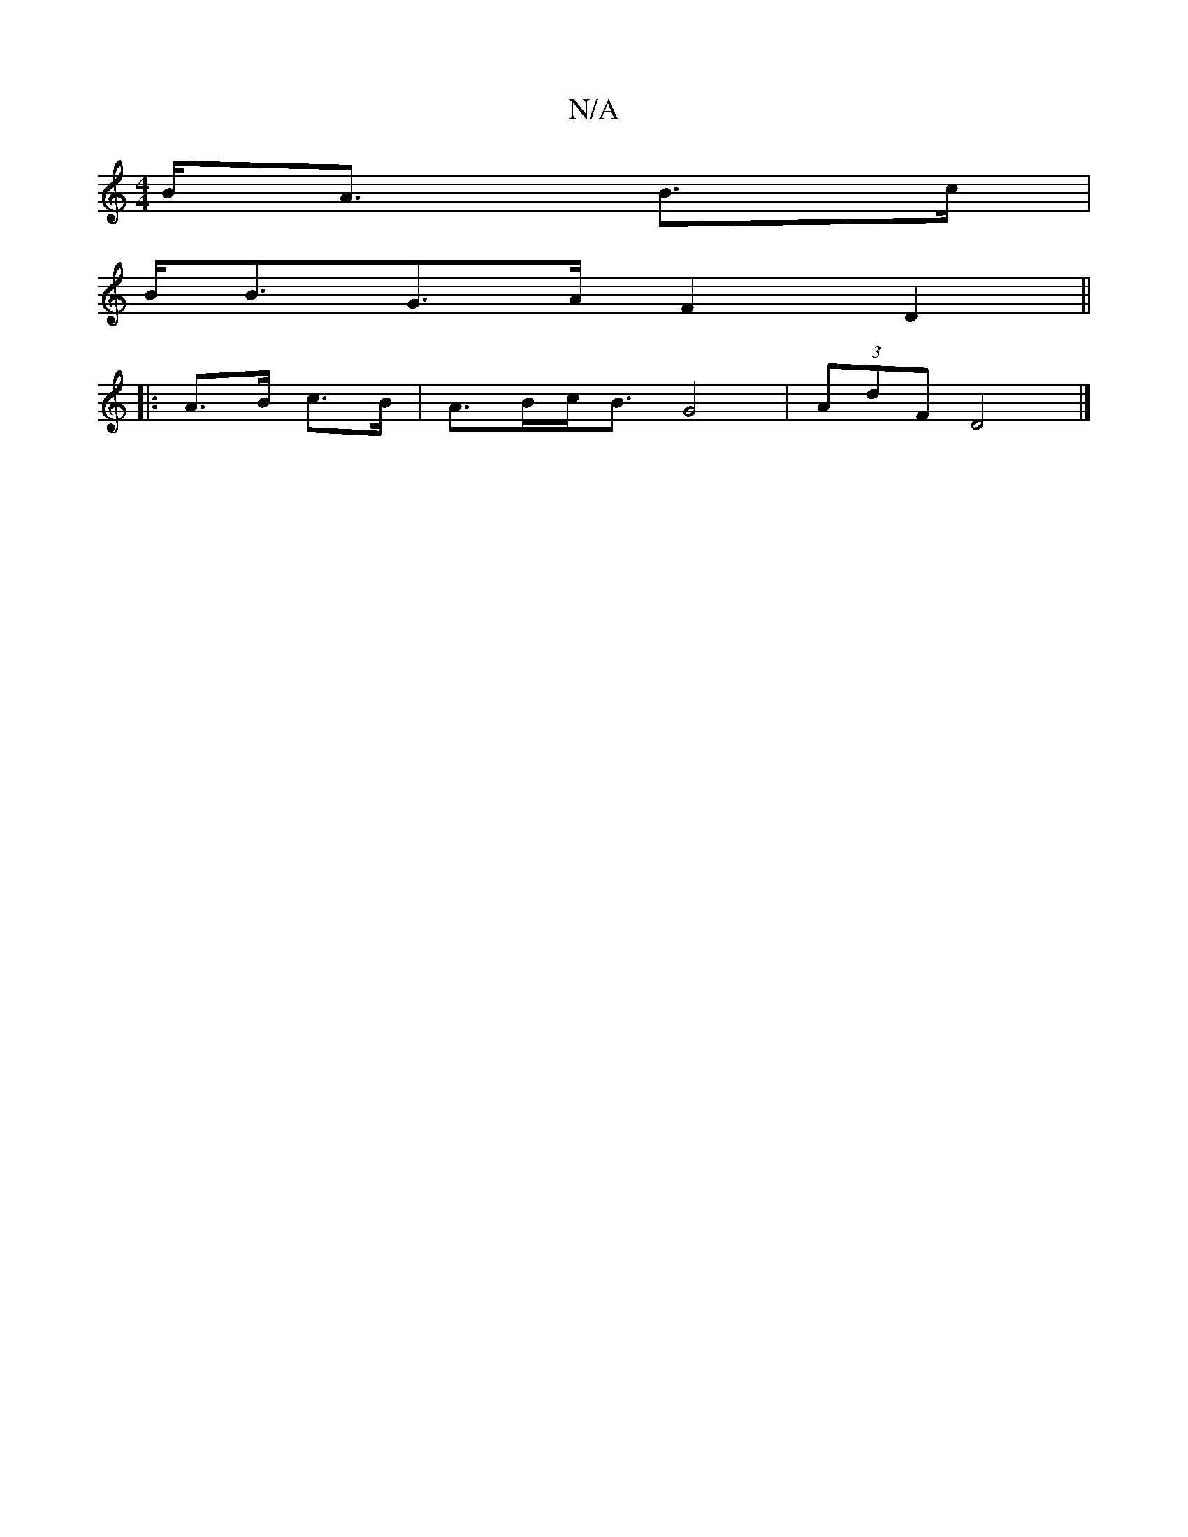 X:1
T:N/A
M:4/4
R:N/A
K:Cmajor
 B<A B>c |
B<BG>A F2 D2 ||
|:A>B c>B|A>Bc<B G4-|(3AdF D4 |]

D|E2 B/G/A G2 F2|
z2 cA dBgd|c2 c2 edcA | B2f g3 e2B||

|: A3 G2 A |- d - B2 |
d2B2 c2 d2 | :Add2 d>d c2 | B<G A>c B2 A>F | A<Ac>e A>ge<c|B